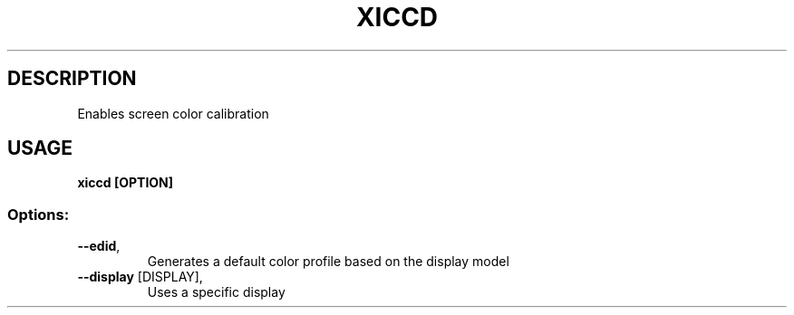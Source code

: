 .TH XICCD "8"
.SH DESCRIPTION
Enables screen color calibration
.SH USAGE
.B xiccd [OPTION]
.SS "Options:"
.TP
\fB\-\-edid\fR,
Generates a default color profile based on the display model
.TP
\fB\-\-display\fR [DISPLAY],
Uses a specific display
